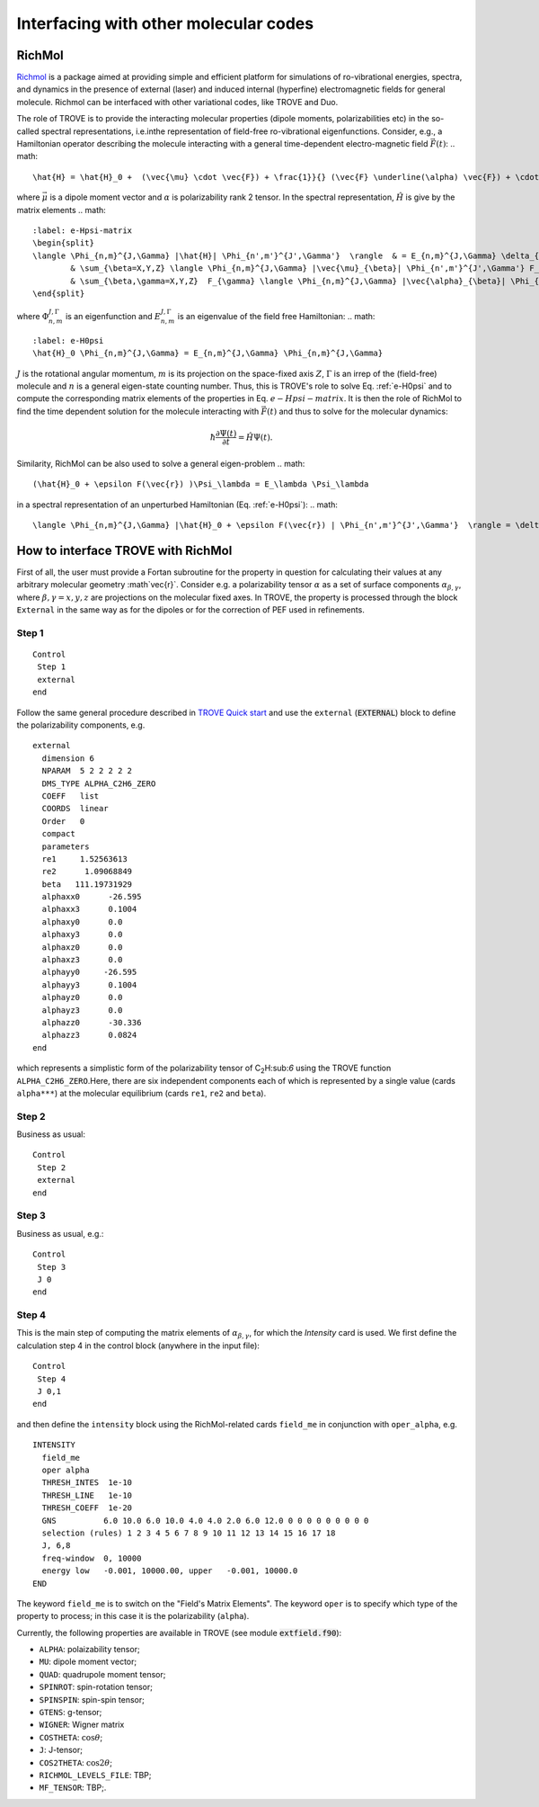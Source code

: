 Interfacing with other molecular codes
**************************************

RichMol
=======

`Richmol <https://github.com/CFEL-CMI/richmol>`__ is a package aimed at providing simple and efficient platform for simulations of ro-vibrational energies, spectra, and dynamics in the presence of external (laser) and induced internal (hyperfine) electromagnetic fields for general molecule. Richmol can be interfaced with other variational codes, like TROVE and Duo.

The role of TROVE is to provide the interacting molecular properties (dipole moments, polarizabilities etc) in the so-called spectral representations, i.e.inthe representation of field-free ro-vibrational eigenfunctions. Consider, e.g., a Hamiltonian operator describing the molecule interacting with a general time-dependent electro-magnetic field :math:`\vec{F}(t)`:
.. math:: 
    
    \hat{H} = \hat{H}_0 +  (\vec{\mu} \cdot \vec{F}) + \frac{1}}{} (\vec{F} \underline(\alpha) \vec{F}) + \cdots 
    
where :math:`\vec{\mu}` is a dipole moment vector and :math:`\underline{\alpha}` is polarizability rank 2 tensor. In the spectral representation,  :math:`\hat{H}` is give by the matrix elements 
.. math:: 
    :label: e-Hpsi-matrix
    \begin{split}
    \langle \Phi_{n,m}^{J,\Gamma} |\hat{H}| \Phi_{n',m'}^{J',\Gamma'}  \rangle  & = E_{n,m}^{J,\Gamma} \delta_{n,n'}\delta_{m,m'} \delta_{J,J'}\delta_{\Gamma,\Gamma'} + \\
            & \sum_{\beta=X,Y,Z} \langle \Phi_{n,m}^{J,\Gamma} |\vec{\mu}_{\beta}| \Phi_{n',m'}^{J',\Gamma'} F_{\beta} + \\
            & \sum_{\beta,\gamma=X,Y,Z}  F_{\gamma} \langle \Phi_{n,m}^{J,\Gamma} |\vec{\alpha}_{\beta}| \Phi_{n',m'}^{J',\Gamma'} F_{\beta} + \cdots
    \end{split}
    
where :math:`\Phi_{n,m}^{J,\Gamma}` is an eigenfunction and :math:`E_{n,m}^{J,\Gamma}` is an eigenvalue of the field free Hamiltonian:
.. math:: 
      :label: e-H0psi
      \hat{H}_0 \Phi_{n,m}^{J,\Gamma} = E_{n,m}^{J,\Gamma} \Phi_{n,m}^{J,\Gamma}
       
:math:`J` is the rotational angular momentum, :math:`m` is its projection on the space-fixed axis :math:`Z`, :math:`\Gamma` is an irrep of the (field-free) molecule and :math:`n` is a general eigen-state counting number. Thus, this is  TROVE's role to solve Eq. :ref:`e-H0psi` and to compute the corresponding matrix elements of the properties in Eq. :math:`e-Hpsi-matrix`. It is then the role of RichMol to find the time dependent solution for the molecule interacting with :math:`\vec{F}(t)` and thus to solve for the molecular dynamics:

.. math:: 
    
    \hbar \frac{\partial \Psi(t)}{\partial t} = \hat{H}\Psi(t). 
    

Similarity, RichMol can be also used to solve a  general eigen-problem 
.. math::
     
      (\hat{H}_0 + \epsilon F(\vec{r}) )\Psi_\lambda = E_\lambda \Psi_\lambda 

in a spectral representation of an unperturbed Hamiltonian (Eq. :ref:`e-H0psi`):
.. math:: 
     
     \langle \Phi_{n,m}^{J,\Gamma} |\hat{H}_0 + \epsilon F(\vec{r}) | \Phi_{n',m'}^{J',\Gamma'}  \rangle = \delta_{\lambda,\lambda'} E_\lambda .


How to interface TROVE with RichMol
===================================

First of all, the user must provide a Fortan subroutine for the property in question  for calculating their values at any arbitrary molecular geometry :math`\vec{r}`. Consider e.g. a polarizability tensor :math:`\underline{\alpha}` as a set of surface components :math:`\alpha_{\beta,\gamma}`, where :math:`\beta,\gamma=x,y,z` are projections on the molecular fixed axes. In TROVE, the property is processed through the block ``External`` in the same way as for the dipoles or for the correction of PEF used in refinements.

Step 1
------

::

    Control
     Step 1
     external
    end


Follow the same general procedure described in `TROVE Quick start <https://spectrove.readthedocs.io/en/latest/quickstart.html>`__ and use the ``external``
(:code:`EXTERNAL`) block to define the polarizability components, e.g. 
::
      
      external
        dimension 6
        NPARAM  5 2 2 2 2 2
        DMS_TYPE ALPHA_C2H6_ZERO
        COEFF   list
        COORDS  linear
        Order   0
        compact
        parameters
        re1     1.52563613
        re2      1.09068849
        beta   111.19731929
        alphaxx0      -26.595
        alphaxx3      0.1004
        alphaxy0      0.0
        alphaxy3      0.0
        alphaxz0      0.0
        alphaxz3      0.0
        alphayy0     -26.595
        alphayy3      0.1004
        alphayz0      0.0
        alphayz3      0.0
        alphazz0      -30.336
        alphazz3      0.0824
      end

which represents a simplistic form of the polarizability tensor of C\ :sub:`2`\ H:sub:`6` using the TROVE function ``ALPHA_C2H6_ZERO``.Here, there are six independent components each of which is represented by a single  value (cards ``alpha***``) at the molecular equilibrium (cards ``re1``, ``re2`` and ``beta``).
 

Step 2 
------

Business as usual: 
::

    Control
     Step 2
     external
    end

Step 3
------

Business as usual, e.g.:
::

    Control
     Step 3
     J 0 
    end


Step 4
------

This is the main step of computing the matrix elements of :math:`\alpha_{\beta,\gamma}`, for which the `Intensity` card is used. We first define the calculation step 4 in the control block (anywhere in the input file):

::

    Control
     Step 4
     J 0,1
    end

and then define the ``intensity`` block using the RichMol-related cards ``field_me`` in conjunction with ``oper_alpha``, e.g.
::
   
   INTENSITY
     field_me
     oper alpha
     THRESH_INTES  1e-10
     THRESH_LINE   1e-10
     THRESH_COEFF  1e-20
     GNS          6.0 10.0 6.0 10.0 4.0 4.0 2.0 6.0 12.0 0 0 0 0 0 0 0 0 0
     selection (rules) 1 2 3 4 5 6 7 8 9 10 11 12 13 14 15 16 17 18
     J, 6,8
     freq-window  0, 10000
     energy low   -0.001, 10000.00, upper   -0.001, 10000.0
   END


The keyword ``field_me`` is to switch on the "Field's Matrix Elements". The keyword ``oper`` is to specify which type of the property to process; in this case it is the polarizability (``alpha``). 

Currently, the following properties are available in TROVE (see module :code:`extfield.f90`): 

- ``ALPHA``: polaizability tensor;
- ``MU``: dipole moment vector;
- ``QUAD``: quadrupole moment tensor;
- ``SPINROT``: spin-rotation tensor;
- ``SPINSPIN``: spin-spin tensor;
- ``GTENS``: g-tensor;
- ``WIGNER``: Wigner matrix
- ``COSTHETA``: :math:`\cos\theta`;
- ``J``: J-tensor; 
- ``COS2THETA``: :math:`\cos2\theta`;
- ``RICHMOL_LEVELS_FILE``: TBP;
- ``MF_TENSOR``: TBP;. 



